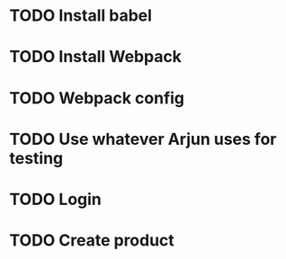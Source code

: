 * TODO Install babel

* TODO Install Webpack

* TODO Webpack config

* TODO Use whatever Arjun uses for testing

* TODO Login

* TODO Create product
